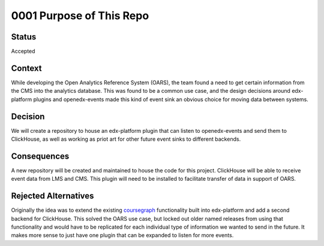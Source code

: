 0001 Purpose of This Repo
#########################

Status
******

Accepted

Context
*******

While developing the Open Analytics Reference System (OARS), the team found
a need to get certain information from the CMS into the analytics database.
This was found to be a common use case, and the design decisions around
edx-platform plugins and openedx-events made this kind of event sink an obvious
choice for moving data between systems.

Decision
********

We will create a repository to house an edx-platform plugin that can listen to
openedx-events and send them to ClickHouse, as well as working as priot art for
other future event sinks to different backends.

Consequences
************

A new repository will be created and maintained to house the code for this
project. ClickHouse will be able to receive event data from LMS and CMS. This
plugin will need to be installed to facilitate transfer of data in support of
OARS.

Rejected Alternatives
*********************

Originally the idea was to extend the existing `coursegraph`_ functionality
built into edx-platform and add a second backend for ClickHouse. This solved
the OARS use case, but locked out older named releases from using that
functionality and would have to be replicated for each individual type of
information we wanted to send in the future. It makes more sense to just have
one plugin that can be expanded to listen for more events.

.. _coursegraph: https://github.com/openedx/edx-platform/tree/master/cms/djangoapps/coursegraph
